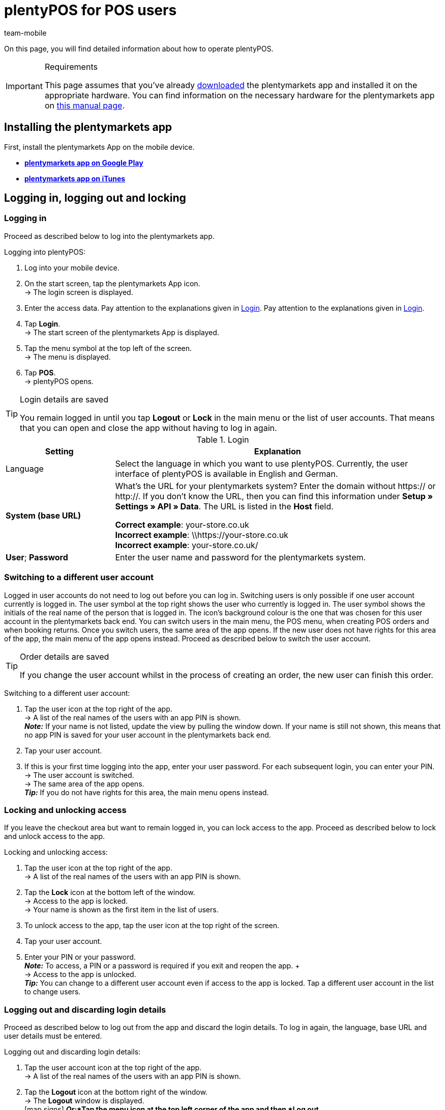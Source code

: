= plentyPOS for POS users
:author: team-mobile
:keywords: Cancel POS order, ring up, personalise plentyPOS, customise plentyPOS, POS return, cash deposit, cash withdrawal, x report, z report, end of day report, till count, POS card payment, down payment, POS invoice, POS cash payment, lock POS, POS favourites, change POS user, POS user switch, plenty POS
:id: VY49UZP

On this page, you will find detailed information about how to operate plentyPOS.

[IMPORTANT]
.Requirements
====
This page assumes that you've already xref:app:installation.adoc#[downloaded] the plentymarkets app and installed it on the appropriate hardware. You can find information on the necessary hardware for the plentymarkets app on xref:welcome:quick-start-system-requirements.adoc#200[this manual page].
====

[#5]
== Installing the plentymarkets app

First, install the plentymarkets App on the mobile device.

* **link:https://play.google.com/store/apps/details?id=eu.plentymarkets.mobile&hl=en[plentymarkets app on Google Play^]**

* **link:https://apps.apple.com/gb/app/plentymarkets/id957702618[plentymarkets app on iTunes^]**

[#410]
== Logging in, logging out and locking

[#10]
=== Logging in

Proceed as described below to log into the plentymarkets app.

[.instruction]
Logging into plentyPOS:

. Log into your mobile device.
. On the start screen, tap the plentymarkets App icon. +
→ The login screen is displayed.
. Enter the access data. Pay attention to the explanations given in <<table-POS-users-login>>. Pay attention to the explanations given in <<table-POS-users-login>>.
. Tap **Login**. +
→ The start screen of the plentymarkets App is displayed.
. Tap the menu symbol at the top left of the screen. +
→ The menu is displayed.
. Tap **POS**. +
→ plentyPOS opens.

[TIP]
.Login details are saved
====
You remain logged in until you tap *Logout* or *Lock* in the main menu or the list of user accounts. That means that you can open and close the app without having to log in again.
====

[[table-POS-users-login]]
.Login
[cols="1,3"]
|====
|Setting |Explanation

|Language
|Select the language in which you want to use plentyPOS. Currently, the user interface of plentyPOS is available in English and German.

| **System (base URL)**
|What’s the URL for your plentymarkets system?
Enter the domain without https:// or http://. If you don’t know the URL, then you can find this information under *Setup » Settings » API » Data*. The URL is listed in the *Host* field. +

*Correct example*: your-store.co.uk +
*Incorrect example*: \\https://your-store.co.uk +
*Incorrect example*: your-store.co.uk/ +

| **User**; **Password**
|Enter the user name and password for the plentymarkets system.
|====

[#310]
=== Switching to a different user account

Logged in user accounts do not need to log out before you can log in. Switching users is only possible if one user account currently is logged in. The user symbol at the top right shows the user who currently is logged in. The user symbol shows the initials of the real name of the person that is logged in. The icon’s background colour is the one that was chosen for this user account in the plentymarkets back end. You can switch users in the main menu, the POS menu, when creating POS orders and when booking returns. Once you switch users, the same area of the app opens. If the new user does not have rights for this area of the app, the main menu of the app opens instead. Proceed as described below to switch the user account.

[TIP]
.Order details are saved
====
If you change the user account whilst in the process of creating an order, the new user can finish this order.
====

[.instruction]
Switching to a different user account:

. Tap the user icon at the top right of the app. +
→ A list of the real names of the users with an app PIN is shown. +
*_Note:_* If your name is not listed, update the view by pulling the window down. If your name is still not shown, this means that no app PIN is saved for your user account in the plentymarkets back end.
. Tap your user account.
. If this is your first time logging into the app, enter your user password. For each subsequent login, you can enter your PIN. +
→ The user account is switched. +
→ The same area of the app opens. +
*_Tip:_* If you do not have rights for this area, the main menu opens instead.

[#400]
=== Locking and unlocking access

If you leave the checkout area but want to remain logged in, you can lock access to the app. Proceed as described below to lock and unlock access to the app.

[.instruction]
Locking and unlocking access:

. Tap the user icon at the top right of the app. +
→ A list of the real names of the users with an app PIN is shown.
. Tap the *Lock* icon at the bottom left of the window. +
→ Access to the app is locked. +
→ Your name is shown as the first item in the list of users.
. To unlock access to the app, tap the user icon at the top right of the screen.
. Tap your user account.
. Enter your PIN or your password. +
*_Note:_* To access, a PIN or a password is required if you exit and reopen the app. + +
→ Access to the app is unlocked. +
*_Tip:_* You can change to a different user account even if access to the app is locked. Tap a different user account in the list to change users.

[#390]
=== Logging out and discarding login details

Proceed as described below to log out from the app and discard the login details. To log in again, the language, base URL and user details must be entered.

[.instruction]
Logging out and discarding login details:

. Tap the user account icon at the top right of the app. +
→ A list of the real names of the users with an app PIN is shown.
. Tap the *Logout* icon at the bottom right of the window. +
→ The *Logout* window is displayed. +
icon:map-signs[] *_Or:_*Tap the menu icon at the top left corner of the app and then *Log out*. +
. Deactivate the option *Log current user back in automatically*. +
*_Note:_* This setting is saved and applies to all users of the app. +
. Tap *Logout*. +
→ The user account is logged out completely and the login details are discarded. +
→ The login view is shown. +
→ To log in again, the language, base URL and user details must be entered.

[#420]
=== Closing the app and remembering the login details:

Proceed as described below to close the plentymarkets app and remember the current login details of the last logged in person. Next time the app is opened, the user account is logged in automatically. No PIN or password is necessary.

[.instruction]
Closing the app and remembering the login details:

. Tap the user icon at the top right of the app. +
→ A list of the real names of the users with an app PIN is shown.
. Tap the *Logout* icon at the bottom right of the window. +
→ The *Logout* window is displayed. +
icon:map-signs[] *_Or:_*Tap the menu icon at the top left corner of the app and then *Log out*. +
. Activate the option *Log current user back in automatically*. +
*_Note:_* This setting is saved and applies to all users of the app. +
. Tap *Logout*. +
→ The app is closed.  +
→ The active user account is logged out from the server.  +
→ Next time the app is opened, the same user account is logged in automatically.  +
→ No PIN or password is necessary to log in next time the app is started.

[#290]
== Personalising plentyPOS

In the plentymarkets app settings, you can change the background image and activate the full screen mode for Android devices. To do so, proceed as described below.

[.instruction]
Customising the screen:

. Open the plentymarkets app.
. Tap the menu symbol at the top left of the screen. +
→ The menu opens.
. Tap on *Appearance*.
. Carry out the settings. Pay attention to the explanations given in <<table-POS-view>>.
. *Save* the settings.

[[table-POS-view]]
.Customising the screen
[cols="1,3"]
|====
|Setting |Explanation

2+^| *Select background*

| *Select background*
|Tap an image to use it as a POS background.

2+^| *Use full screen mode*

| *Full screen mode* +
(Android devices only)
|Activate to hide the operating system’s soft keys.
|====

[#30]
== Selling items

Once you open plentyPOS, the POS menu is displayed. Tap **POS** to open the POS shopping cart and add items.

[#40]
=== Adding items to the POS shopping cart

Add items to the current POS basket by searching the items, opening the list of favourites or by scanning the label of an item. 

Take note of the following information and limitations when adding items:

* Variations with <<#stock-management/managing-bbd-batch#, best before dates or batch numbers>> are not found via the item search.

* xref:item:properties.adoc#500[Variations with order properties] (available from app version 1.11.8) are subject to certain limitations in plentyPOS. Proceed as described below to make these variations visible in plentyPOS.

[discrete]
[#45]
==== Processing variations with order properties (version 1.11.8 and higher)

Order properties represent specific characteristics of a variation. Proceed as described below to be able to add variations with order properties to the plentyPOS shopping cart:

. Go to *Setup » Settings » Properties » Configuration » [Select order property]*. +
→ The order property opens.
. Go to the *Visibility* area.
. Deactivate the *Referrer* of every POS at which you want to process variations with order properties.
. *Save* (icon:save[role="darkGrey"]) the settings. +
→ The order property is not loaded into plentyPOS. This way, variations that are linked to order properties are visible in plentyPOS and can be selected. Howver, note that the order property itself is not processed in plentyPOS due to this setting. Order properties will be fully usable in a future version of the plentymarkets app. Keep an eye on our link:https://forum.plentymarkets.com/c/changelog[changelog^] to keep track of the latest updates.

[IMPORTANT]
.Special case: Click & Collect orders
====
Do customers buy variations with order properties in your online shop and pick them up in your store afterwards? For this use case, the setting described above is not relevant. Fort these so-called <<pos/pos-online-orders#, Click & Collect orders>>, order properties are already fully considered and displayed in plentyPOS. This also applies to returns that you create via plentyPOS when customers return variations from Click & Collect orders. +
*_Important:_* Order properties included in Click & Collect orders are removed if you remove the corresponding variation from the shopping cart when booking the return.
====

[#50]
==== Searching for items

Use the item search to access all items of this client. You can search for items using the following item data:

* Item ID
* Variation number
* Barcode
* Item name
* Variation ID
* Supplier item No.

Proceed as described below to add items to the POS shopping cart by using the item search.

[.instruction]
Adding items using the item search:

. In the POS shopping cart, tap *Search*. +
→ The item search opens.
. Enter a search criterion. +
*_Tip:_* In the *Item name* field, enter an asterisk (*) to display a list of all items available for the point of sale.
. Tap **Search**. +
→ A list of items matching the search criteria is displayed. +
*_Note:_* Items with best before dates, batches or both are not found.
. Tap the green check mark to add an item to the shopping cart. +
→ The **Enter quantity** window is displayed.
. Enter the quantity for the item that you want to add to the shopping cart. +
→ The item is added to the shopping cart and the current order sum is updated. +
**__Tip:__** Items with no net stock are shown in red but can be sold.

[#60]
==== Opening the list of favourites

Quickly add favourite items to the POS shopping basket by accessing them through the favourites list. plentymarkets administrators can create a list of favourite items for the POS. However, you can also mark frequently bought items as favourites yourself in order to speed up the checkout process. Proceed as described below to add items to the POS shopping cart by using the list of favourites.

[.instruction]
Adding items from the list of favourites:

. In the POS shopping cart, tap the star. +
→ The favourites list is displayed. +
*_Note:_* Items with best before dates, batches or both are not found. +
. Tap the green check mark to add an item to the shopping cart. +
→ The **Enter quantity** window is displayed. +
. Enter the quantity for the item that you want to add to the shopping cart. +
→ The item is added to the shopping cart and the current order sum is updated.
. Finish processing the POS order as usual.

[#70]
==== Scanning the item label

If you work with item labels, you can also scan an item’s label to add the item to the POS shopping cart. You can scan items using the camera of the mobile device or a connected Bluetooth scanner. To do so, proceed as described below.

[.instruction]
Scanning the item label with the camera of the device:

. In the POS shopping cart, tap the label symbol. +
→ The mobile device's camera is activated.
. Tap the camera icon to scan the label. +
*_Note:_* Items with best before dates, batches or both are not found. +
→ The item is added to the shopping cart with a quantity of 1. +
→ The total to be paid is updated. +
*_Tip:_*  If you can see the *X* button in the bottom row of the POS’s number pad, you can tap this button, enter the quantity and then scan the item or select a favourites item. The item is placed in the POS shopping cart with the quantity you entered. An admin user must activate this feature for the POS.

[.instruction]
Scanning an item label with an external Bluetooth scanner:

. Open the POS shopping cart. +
. Scan the item label.  +
*_Note:_* Items with best before dates, batches or both are not found. +
→ The item is added to the shopping cart with a quantity of 1. +
→ The total to be paid is updated. +
*_Tip:_*  If you can see the *X* button in the bottom row of the POS’s number pad, you can tap this button, enter the quantity and then scan the item or select a favourites item. The item is placed in the POS shopping cart with the quantity you entered. An admin user must activate this feature for the POS.

[#80]
=== Receiving a payment

After you have added all items to the POS shopping cart and applied any discounts or multipurpose coupons, you complete the order by booking the payment. Customers can pay cash. Depending on the setup in your store, they may also be able to pay by card using a POS terminal or a coupon.

[NOTE]
.Cancelling an order
====
You can cancel a POS order directly after you accepted and booked the payment. To do so, tap *Cancel order* in the *Order created* view. Go to xref:pos:plentymarkets-pos-for-pos-users.adoc#173[POS » Cancel order] to cancel any completed orders created for this POS since the last z report.
====

[#85]
==== Receiving a cash payment

Proceed as described below to receive cash payment.

[.instruction]
Receiving a cash payment:

. Tap in the amount you received from the customer. +
*_Tip:_* If a customer pays the exact amount in cash, you can tap the *Exact cash amount* button in the bottom row of the POS’s number pad instead of entering the amount. The exact amount is then automatically inserted in the *Received* field.
. Tap *Payment received*. +
→ The *Order created* view opens. +
→ The order is created. +
→ A receipt is printed. Otherwise, tap *Print receipt* to print the receipt. +
*_Tip:_* Tap *Show order* to view the order details.
. Tap *New order* to continue with ringing up the next customer at the POS.

[#90]
==== Receiving payment on payment terminal not connected to POS

Your payment terminal might not be connected to the POS. Because the payment terminal is not connected to plentyPOS, the order details are not sent to the payment terminal. Thus, you need to enter the amount into the payment terminal manually. After you cleared the payment at the payment terminal, you return to plentyPOS to manually confirm that the order has been paid. Proceed as described below to accept payment with a payment terminal that is not connected to the POS.

[.instruction]
Receiving payment on payment terminal not connected to POS:

. *_Optional:_* If the customer only wants to pay part of the total amount by card, enter this partial amount. +
*_Tip_* (version 1.8.5 and higher) If the customer wants to pay the whole amount with just one card payment, you do not enter the amount before you tap *Payment terminal*. The total amount is automatically inserted.
. Tap *POS terminal*. +
→ The order total to be paid is displayed.
. Book the payment using the POS terminal.
. Tap *Payment received/Complete payment* to complete the payment. +
→ When the order is paid in full, the *Order created* window is shown. +
→ The order is created. +
→ A receipt is printed. Otherwise, tap *Print receipt* to print the receipt. +
*_Tip:_* Tap *Show order* to view the order details.
. Tap *New order* to continue with ringing up the next customer at the POS.

==== Booking card payments with a connected payment terminal

The card terminal may be connected to plentyPOS. In that case, plentyPOS sends the amount due to the payment terminal and starts the payment process automatically. The order is created in plentymarkets after the payment is booked. Proceed as described below to accept payment with a connected payment terminal.

[.instruction]
Booking card payments with a connected payment terminal:

. *_Optional:_* If the customer only wants to pay part of the total amount by card, enter the partial amount. +
*_Tip_* (version 1.8.5 and higher) If the customer wants to pay the whole amount with just one card payment, you do not enter the amount before you tap *Payment terminal*. The total amount is automatically inserted.
. Tap *POS terminal*. +
. Follow the instructions to complete payment on the terminal. +
→ When the complete amount is paid, the *Order created* window is shown. Otherwise, book additional payments. +
→ The order is created. +
→ The receipts are printed. Otherwise, tap *Print merchant receipt* and/or *Print customer receipt* to start printing manually. +
*_Tip:_* Tap *Show order* to view the order details.
. Tap *New order* to create a new POS order.

[#160]
==== Accepting multipurpose coupons

Each multipurpose coupon has a unique coupon code. You enter this coupon code during the checkout process to apply the coupon to the items the customer wants to buy. A coupon code can only be redeemed if the code already exists in the plentymarkets system when the customer tries to redeem the coupon. From app version 1.8.1 and higher, you can redeem more than one coupon per order. When the order is created, the coupons are redeemed in the order in which you enter the coupon codes. If you remove a coupon code before you create the order, the balance the customer needs to pay is recalculated.

[.instruction]
Redeeming multipurpose coupons:

. Place all the items in the POS shopping cart.
. Tap the green arrow at the bottom of the POS shopping cart. +
→ A summary of the order and the available payment methods are displayed.
. Tap *Gift card / discount*.
. Enter the coupon code in the *Gift card code/discount* field.
. Tap *Coupon*. +
→ The coupon amount is deducted from the order total. +
→ The amount the customer still has to pay is displayed.
. *_Optional:_* Redeem additional multipurpose coupons by entering their codes the same way. +
*_Note:_* The coupons are redeemed in the order in which you enter the coupon codes. If you remove a coupon code, the order total is recalculated.
. Tap *Back*.
. Finish processing the POS order as usual. +
→ If you apply a discount to the complete order or individual order items after you have entered coupon codes, the order total is recalculated.
. Finish processing the POS order as usual. +
→ If you work with coupon receipts, a coupon receipt is created if the value of the coupon is not redeemed in full. Hand out the coupon receipt together with the sales receipt. +
*_Tip:_* Whether or not a coupon receipt is printed automatically depends on the POS settings.

[#150]
==== Selling items on account

If the plugin link:https://marketplace.plentymarkets.com/en/plugins/payment/PosInvoice_5590[plentyPOS Invoice^] is provisioned in the plentymarkets back end, you can also sell items on account to existing customers. However, you cannot save new customer details using plentyPOS. Customers can only pay for items on account if they are existing customers and a corresponding contact data record exists in your system. 

[TIP]
.Returning items purchased on account
====
Orders with the payment method POS invoice can be cancelled until the next z report is generated. You can also accept returns of items purchased on account. If customers have partially paid their invoice at the time of the return, plentyPOS automatically calculates the amount the customer is to be refunded.
====

[.instruction]
Buying items on account:

. Add the items <<40, to the POS basket>>.
. Open the <<135, customer data record>>. +
*_Important:_* Ensure that the customer really is the person saved in the customer data. +
→ After a customer is selected, the *Invoice* icon can be selected.
. Tap the *Invoice* icon. +
→ A window with the order details and customers details opens.
. Check the order details.
. Tap *Invoice*. +
→ The *Order created* view opens. +
→ The order is created. +
→ The invoice is printed. Otherwise, tap *Print invoice* to print the invoice.
. Tap *New order* to continue with ringing up the next customer at the POS.

[#430]
==== Receiving more than one payment method (version 1.8.5 and higher)

From version 1.8.5 of the plentymarkets app, customers can pay for the same order using more than one payment method. This allows customers who do not have enough cash on them to pay part of the order amount in cash and the rest by card.

[IMPORTANT]
.Always book payments on account last
====
Tap the *Invoice* icon to complete the order and create an invoice. The invoice shows the amount the customer still has to pay. As such, if the customer wants to pay part of the order amount later by invoice, you need to book all other payment methods before you select the *Invoice* option to complete the order.
====

After you have booked the first payment for an order, you can no longer make the following changes to the shopping cart:

* Prices, discounts and order items cannot be changed.
* The customer that you selected for the order cannot be changed.
* Multipurpose coupons cannot be redeemed.

If necessary, cancel the payments to make such changes.

[NOTE]
.Exiting the POS view
====
After you booked any payments for the order, you need to either complete the order or cancel these payments before you can exit the shopping cart view.
====

[.instruction]
Receiving more than one payment method:

. Tap in the amount that the customer wants to pay with the first payment method.
. Tap the button for the payment method you received. +
*_Note:_* If the customer wants to be issued with an invoice in order to pay part of the order amount later, you need to book all other payment methods before you select the *Invoice* option to charge the remaining balance on account.
→ The first payment is booked.
. Tap in the amount that the customer wants to pay with the next payment method.
. Tap the button for the payment method you received. +
*_Tip:_* If you book more than one cash payment, these individual cash amounts are totalled. +
→ The next payment is booked. +
. If necessary, accept additional payments until the order is paid in full. +
*_Tip:_* Tap the *Payment* bar to view details of the payments you already booked. +
→ When the complete amount is paid, the order is created. +
→ The *Order created* view opens. +
→ The order is created. +
→ The receipts are printed. Otherwise, tap *Print receipts* to print the receipts. +
. Hand over the receipt.
*_Purchase on account:_* A merchant receipt, a payment receipt and an invoice are created. In this case, hand over the invoice and the payment receipt.
*_Tip:_* Tap *Show order* to view the order details.
. Tap *New order* to continue with ringing up the next customer at the POS.

[#440]
==== Accepting down payments

With plentyPOS, you can easily accept down payments for orders. Down payments make sense with items that have high sales prices or that are made specifically according to customer wishes. To accept down payments, the plugin link:https://marketplace.plentymarkets.com/en/plugins/payment/PosInvoice_5590[plentyPOS Invoice^] has to be activated in the plentymarkets back end. Also, a contact data record must exist for the customer wishing to make a down payment.
Accepting down payments is similar to <<#430, combining several payment methods>>. +
This chapter describes how to accept a partial amount as a down payment in cash or via card, and how to create an invoice for the remaining amount.

[IMPORTANT]
.Workflow only applicable to POS orders
====
The following instruction describes how to handle down payments for orders that have been created directly at the POS. Handling down payments for other order referrers, such as <<pos/plentymarkets-pos-for-pos-users#450, Click & Collect>> is not possible.
====

Proceed as described below to receive a down payment and create an invoice for the remaining balance.

[.instruction]
.Receiving a down payment:

. Open the <<135, customer data record>>. +
→ A window with the order details and customers details opens.
*_Important:_* Ensure that the customer really is the person saved in the customer data. +
. Add the items <<40, to the POS basket>>.
. Tap in the amount of the down payment you received from the customer.
. Tap the button for the payment method you received for the down payment. 
. Accept the down payment in <<#85, cash>> or by <<#90, card payment>>.
. Tap the *Invoice* icon.
. Check the order details.
. Tap *Invoice*. +
→ The *Order created* view opens. +
→ The order is created. +
→ The invoice is printed. Otherwise, tap *Print invoice* to print the invoice.
. Tap *New order* to continue with ringing up the next customer at the POS.

[#500]
=== Finding orders

Sometimes it’s necessary to find previous transactions and continue working with them. For example, it makes sense to find the original transaction when customers xref:pos:plentymarkets-pos-for-pos-users.adoc#175[return] items or when they xref:pos:pos-online-orders.adoc#[buy items online and pick them up in the store].

There are two different ways to find orders:

* manually search for orders by entering the order ID or receipt number
* automatically retrieve orders by scanning a barcode

[#510]
==== Finding an order manually

Open the order search and enter the order ID or the receipt number into the search field.

[.instruction]
Opening the order search:

. Open the *POS* menu and tap on *Return*. +
→ The return menu is displayed.
. Tap *Search order*. +
→ The order search opens.

*_Alternative:_*

. Open the *POS* menu and tap on *POS*. +
→ The POS shopping cart opens.
. Tap the three dots in the top right corner of the screen. +
→ Additional options are displayed.
. Tap *Load order*. +
→ The order search opens.

Enter the order ID or the receipt number into the search field. Tap *Search* to access the order data. Now you can xref:pos:plentymarkets-pos-for-pos-users.adoc#370[finalise the return] or hand over the xref:pos:pos-online-orders.adoc#[items that were purchased online].

[#520]
==== Retrieving an order automatically

If you want to retrieve orders automatically, you need to print xref:pos:integrating-plentymarkets-pos.adoc#120[barcodes on your customer receipts]. Open the POS shopping cart or the order search.

[.instruction]
Opening the POS shopping cart or the order search:

. Open the *POS* menu and tap on *POS*. +
→ The POS shopping cart opens.
. Tap the three dots in the top right corner of the screen. +
→ Additional options are shown.
. Tap *Load order*. +
→ The order search opens.

Scan the barcode on the receipt. Now you can xref:pos:plentymarkets-pos-for-pos-users.adoc#370[finalise the return] or hand over the xref:pos:pos-online-orders.adoc#[items that were purchased online].


[#90]
=== Additional POS operations

[#250]
==== Selling a multipurpose coupon

Each multipurpose coupon has a unique coupon code. This coupon code is shown on the receipt when you sell a coupon. A coupon code can only be redeemed if the code already exists in the plentymarkets system when the customer tries to redeem the coupon. Depending on the workflow in your store, you either generate an automatic code when you sell a coupon or you receive a list of coupon codes from your employer. The codes of this list are either already saved in the system or you need to save them when you sell the coupon. Your employer will advise you on your store's workflow for selling coupons.

[.instruction]
Selling a multipurpose coupon and generating a coupon code automatically:

. Add the coupon to the POS shopping cart.
. Select the quantity. +
→ The **Select gift card** window is displayed.
. Tap **Generate**. +
**__Tip:__** You are not prompted to enter a coupon code if you enter a quantity of more than one coupon.
. *_Optional:_* Enter the coupon value. +
→ The coupon value is inserted automatically if the coupon item has a fixed price.
. Finish processing the order as usual. +
→ The coupon code is printed on the POS receipt.
. Hand over the receipt.
. If you also print coupon receipts, hand over the coupon receipt as well. +
*_Note:_* The coupon code is printed both on the coupon receipt and the POS order receipt. Thus, customers should keep both receipts to prevent other persons from redeeming the coupon.

[.instruction]
Selling a multipurpose coupon and entering an existing coupon code:

. Add the coupon to the POS shopping cart.
. Select the quantity 1. +
*_Tip:_* If you select a quantity of more than one coupon, the coupon codes are generated automatically. +
→ The **Select gift card** window is displayed.
. Tap on the **Gift card code** field and enter the code.
. Tap **Existing**. +
→ The coupon value is retrieved and inserted.
. Finish processing the order as usual. +
→ The coupon code is printed on the POS receipt.
. Hand over the receipt.
. If you also print coupon receipts, hand over the coupon receipt as well. +
*_Note:_* The coupon code is printed both on the coupon receipt and the POS order receipt. Thus, customers should keep both receipts to prevent other persons from redeeming the coupon.
. Document the coupon code you sold. +
*_Note:_* Since the value of a coupon can only be redeemed once, make sure that each coupon is only sold once.

[.instruction]
Selling a multipurpose coupon and saving a coupon code in the system:

. Add the coupon to the POS shopping cart.
. Select the quantity 1. +
*_Tip:_* Coupon codes are generated automatically if you select a quantity of more than one coupon. +
→ The **Select gift card** window is displayed.
. Tap on the **Gift card code** field and enter the code.
. Tap **Generate**. +
→ The **Enter gift card value** window opens.
. Enter the coupon value.
. Finish processing the order as usual. +
→ The coupon code is printed on the POS receipt.
. Hand over the receipt.
. If you also print coupon receipts, hand over the coupon receipt as well. +
*_Note:_* The coupon code is printed both on the coupon receipt and the POS order receipt. Thus, customers should keep both receipts to prevent other persons from redeeming the coupon.
. Document the coupon code you sold. +
*_Note:_* Since the value of a coupon can only be redeemed once, make sure that each coupon is only sold once.

[#135]
==== Selecting an existing customer

By default, the default customer saved for the POS is used for POS orders. However, you can select a different customer record saved in plentymarkets to save with individual POS orders. Once a POS order is completed, the POS defaults back to the default customer for the next POS order.

Proceed as described below to select an existing customer. You can search for customers using the following customer details:

* **Contact ID** = Contact ID
* **Customer data** = First name, Last name, Company, Contact person, eBay name, Additional name, Street, Postcode, Town, Email address, Customer number, External customer ID, Search tags, PostIdent
* **Postcode** = Postcode

[.instruction]
Selecting an existing customer:

. In the POS shopping cart, tap on the customer symbol at the bottom right. +
→ The customer record of the default customer is displayed.
. Tap **Search**. +
→ The **Customer search** view is displayed.
. Enter the customer data you know to search the customer record.
. Tap **Search**. +
→ The results will be listed.
. Tap on a customer data record. +
→ A list of the addresses saved for the customer is displayed.
. Tap an address. +
→ If only one address exists for the customer record, this address is selected by default. Alternatively, tap on **Use invoice address**. +
→ The customer record is selected.
. If you have already placed items in the POS shopping cart, you are asked if you want to **Update prices?**. If you select **Yes**, any discounts saved for the customer class of the selected customer are applied to all items of the order. +
→ The customer details are applied to the order. +
*_Tip:_* You can revert to the default customer by tapping the **Reset** icon.
. Tap the **X** in the top right corner or tap the screen outside the window to return to the POS shopping cart. +
→ The selected customer data record is shown in the POS shopping cart.
. Finish processing the order as usual. +
→ Once you have completed this POS order, the system defaults back to the default customer.

[TIP]
.Email receipts to customers
====
You can email receipts to customers automatically when a receipt is generated. To do so, you need to xref:pos:integrating-plentymarkets-pos.adoc#70[create an event procedure] in the plentymarkets back end. Note that for POS orders completed in the xref:pos:integrating-plentymarkets-pos.adoc#1100[offline mode], the receipt will only be sent after the POS orders have been uploaded.
====

[#137]
==== Selecting customers via loyalty card

When ringing up customers, you can select the contact data record for the customer by scanning loyalty cards with barcodes printed on them. For more information on ordering loyalty cards, refer to the xref:pos:integrating-plentymarkets-pos.adoc#990[Integrating plentyPOS] manual page.

As soon as you have ordered loyalty cards with barcodes, you do not longer need to select existing customers via the <<#135, customer search>>. Instead, you scan the barcode on the customers when opening the POS shopping cart. The contact saved in the barcode is selected automatically and assigned to the order. Then, proceed with <<#400, adding items to the POS shopping cart>> and finish the order as usual.

[#100]
==== Adding a note to the order

To save additional information on the order, save a note before completing the order. Notes are imported to the plentymarkets back end and saved with the order.

[.instruction]
Adding a note to the order:

. In the POS shopping cart, tap **Note**. +
→ A list of the notes saved with the orders is displayed.
. Click on **Add**. +
→ The **Add note** window is displayed.
. Enter the note text.
. Tap the check mark to save the note to the order. +
→ The note is displayed in the list of notes and is imported to plentymarkets.
. Tap **X** to close the window and return to the shopping cart view.

[#110]
==== Pausing a checkout process/parking a receipt

If you need to interrupt a checkout process but have already added items to the POS shopping cart, you can save the current state of the shopping cart by parking the receipt. You can save several receipts at a time.

[#120]
===== Parking a receipt

Proceed as described below to park a receipt.

[.instruction]
Parking a receipt:

. In the POS shopping cart, tap the vertical ellipse at the top right of the screen. +
→ Additional options are displayed.
. Tap **Park receipt**. +
→ The **Park receipt** window is displayed.
. Tap **Yes**. +
→ The receipt is saved and a new POS shopping cart is displayed.

[#130]
===== Loading a parked receipt

Proceed as described below to load a parked receipt and complete the order.

[.instruction]
Loading a parked receipt:

. In the POS shopping cart, tap the vertical ellipse at the top right of the screen. +
→ Additional options are displayed.
. Tap **Load receipt**. +
→ A list of all parked receipts is displayed.
. Tap whichever receipt you want to load. +
→ The parked items of this receipt are displayed in the POS shopping cart.
. Finish processing the POS order as usual.

[#140]
==== Editing an order item

You can edit items placed in the POS shopping cart. Any changes you make are applied only to this order. The item is not changed in the system.

[.instruction]
Editing order items:

. In the POS shopping cart, tap the order item. +
→ Additional options are displayed.
. Tap the preferred setting. Pay attention to the explanations given in <<table-POS-user-edit-order-items>>.

[[table-POS-user-edit-order-items]]
.Editing order items
[cols="1,3"]
|====
|Setting |Explanation

| **Change quantity**
|Open the **Change quantity** window. Enter the new quantity and tap **OK** to edit the item quantity in the shopping cart.

| **Rename order item**
|Enter the new name and tap **OK** to change the name of the order item. The name is changed only in this order. The item's name in the system remains unchanged.

| **Change single price**
|Enter the new price and tap **OK** to change the single price of all items of an order item. The price is changed only in this order. The item's price in the system remains unchanged.

| **Change total price**
|Enter the new price and tap **OK** to change the total price of all items of an order item. The price is changed only in this order. The item's price in the system remains unchanged.

| **Reset item price**
|Resets prices changed using the **Change single price** or the **Change total price** option to the original price.

| **Add percentage discount**
|Enter the discount in percent and tap **OK** to offer a discount on the order item. The price is changed only in this order. The item's price in the system remains unchanged. +
*_Note:_* You cannot combine discounting individual order items with a discount on the complete POS shopping card.

| **Add fixed discount**
|Enter the fixed amount and tap **OK** to offer a discount of a fixed amount on the order item. The price is changed only in this order. The item's price in the system remains unchanged. +
*_Note:_* You cannot combine discounting individual order items with a discount on the complete POS shopping card.

| **Remove discount**
|Resets prices discounted using the **Add percentage discount** or **Add fixed discount** option to the original price.

| **Delete**
|Deletes the item from the POS shopping cart.
|====


[#170]
==== Applying discounts to the complete POS order

Instead of xref:pos:plentymarkets-pos-for-pos-users.adoc#140[discounting individual order items], you can also apply a discount to all items in the POS shopping cart. Proceed as described below to apply a discount to all items in the POS shopping cart.

[.instruction]
Applying discounts to the complete shopping cart:

. Tap the green arrow at the bottom of the POS shopping cart. +
→ A summary of the order and the available payment methods are displayed.
. Tap **Gift card / discount**.
. Enter the discount percentage in the **Gift card code/discount** field.
. Tap **Discount**. +
→ The discount total is deducted from the order total and the new order total is displayed.
. Tap **Back**.
. Finish processing the POS order as usual.

[TIP]
.How are discounts calculated?
====
If the discount is applied to multiple items, the total discount will be split up among all xref:item:managing-items.adoc#40[discountable items]. An item can _not be discounted_ if the option *Promotional coupons/POS discount* was set to *Not permitted* in the item’s *Global*tab.

In the POS shopping cart, the original item prices will be displayed in strikethrough text and replaced by the discounted prices.
====

[TIP]
.Why can’t I grant a discount?
====
You cannot apply a discount to the complete POS shopping card if a discount was applied to one or more items that are already in the POS shopping cart.
====

[#173]
== Cancelling an order

Go to *POS » Cancel order* to cancel orders created for this POS since the last Z report. Since the data is saved in a cache, the cancellation is also possible if POS has been operated in the xref:pos:integrating-plentymarkets-pos.adoc#100[offline mode] in the meantime. Proceed as described below to cancel a POS order.

[WARNING]
.Only cancel POS orders in the plentymarkets app
====
Only cancel POS orders in the plentymarkets app and not in the plentymarkets back end. Orders cancelled in the plentymarkets back end are not synchronised with the app. This means that the POS data used for reporting (z reports, cash on hand, etc.) are no longer correct when you cancel POS orders in the plentymarkets back end.
====

[IMPORTANT]
.Cancelling Click & Collect orders
====
<<pos/pos-online-orders#, Click & Collect orders>> are not created in plentyPOS but are loaded into plentyPOS from other referrers, such as your online shop. Thus, you can only cancel those orders in the back end of your plentymarkets system.
====

[.instruction]
Cancelling an order:

. In the menu bar, tap the *menu symbol*.
. Tap *POS*.
. Tap *Cancel order*. +
*_Tip:_* You can only select this option if you have the right to cancel orders. +
→ A list of all orders created for this POS since the last z report is displayed.
. In the row for the order, tap the *Cancellation* icon. +
icon:map-signs[] *_Or:_* Tap the order to open the order details. Tap the *Cancellation* icon in the detailed view.
. Confirm the cancellation. +
. *_On some card terminals:_* Select if the cancelled amount is to be returned in ncas or booked back to the card account via the terminal.
. Pay out the cancelled amount in cash or process the refund via the POS terminal/payment provider. +
*_Note:_* If the order was paid for with more than one payment method, cancel each payment individually. +
→ The order is cancelled. +
*_Note:_* If you carried out the cancellation while plentyPOS was in the xref:pos:integrating-plentymarkets-pos.adoc#1100[offline mode], the cancellation is only visible in the plentymarkets back end after the data has been synchronised. This process is carried out automatically in the background as soon as the internet connection is re-established.

[#175]
== Booking a return

If customers want to return items, you have two options for booking a return:

* <<#370, Open the main order and book the return to this original order>>.
* <<#380, If the main order is unknown or cannot be opened, create a return without a main order>>.

[IMPORTANT]
.Refunding returns via card terminal only available from app version 1.11.7 or higher
====
When working with the following instructions, note that<<#385, refunding returns via card terminal>> is only possible in app version 1.11.7 and higher.
====

[#370]
=== Booking a return by linking it to the main order

If you know the order ID or the receipt number (external order number) of the original main order, you can open this main order and book the return directly to this order. Proceed as described below to open the main order and to either <<#330, scan>> or <<#340, manually select the return items>>.

[NOTE]
.Multipurpose coupons cannot be returned
====
Customers cannot return multipurpose coupons. Thus, multipurpose coupons are displayed in grey in the return view.
====

[#330]
==== Scanning items for a return

If you work with scanners, proceed as described below to scan return items.

[.instruction]
Scanning items for a return:

. xref:pos:plentymarkets-pos-for-pos-users.adoc#500[Find the order]. +
→ The order data is displayed. +
. Scan the barcode of the items that the customer wants to return. +
*_Note:_* The scanned item is added to the return with a quantity of *1*. As such, every item to be returned must be scanned individually. +
→ By default, the *Default repair storage location* of the POS is selected.
. *_Optional:_* Select a different target storage location: +
  .. Tap the item.
  .. Select the option *Change target storage location* from the drop-down list. +
  → The available storage location are shown.
  .. Scan the barcode of the target storage location.
. *_Optional:_* Add a xref:pos:plentymarkets-pos-for-pos-users.adoc#100[note to the return].
. On the original receipt, cross out the items the customer is returning.
. Tap *Complete and pay out cash* or *Complete and create coupon*. +
. If the main order contains shipping costs, select if these shipping costs are to be refunded. +
→ A return in created in the plentymarkets back end and linked to the main order. +
→ A credit note is created in the plentymarkets back end and linked to the return. +
→ If you opted for a coupon, a new order for the amount of the coupon is created.
. Pay out the refund amount in cash or hand out the coupon.

[#340]
==== Manually selecting items for return

If you do not work with a scanner you can select return items manually.

* All order items are selected when you open the order. +
→ <<#350, Remove those items from the return that the customer does not want to return.>> +
*_Tip:_* When you open the order, a recycling bin is shown on the right of the order item. Tap this recycling bin to remove those order items that the customer does not want to return.

[#350]
[.subhead]
Booking return items if order items are preselected

When you open an order in the *Return* menu, all order items of the order are selected for return. Proceed as described below to remove those order items from the return that the customer does not want to return.

[.instruction]
Book return items if all order items are preselected:

. xref:pos:plentymarkets-pos-for-pos-users.adoc#500[Find the order]. +
→ The order data is displayed. +
→ All order items are selected for return. +
*_Tip:_* If the customer wants to rerturnn all items of the order, just tap *Create return* straight away.
. Remove those items from the return that the customer does not want to return. +
  .. To remove the complete quantity of an order item from the return: +
    1\. Tap the recycle bin next to the order item. +
  .. To remove a subset of an order item from the return:
    1\. Tap the order item. +
    → Additional options are displayed.
    2\. Tap *Change quantity*. +
    → The *Change quantity* window opens.
    3\. Enter the quantity for the item that is being returned. +
→ The quantity of the order item is updated. +
→ By default, the *Default repair storage location* of the POS is selected.
. *_Optional:_* Select a different target storage location for the item: +
  .. Tap the item.
  .. Select the option *Change target storage location* from the drop-down list. +
  → The available storage locations are shown in the following order:
    1\. Storage location from order = The storage location of the item at the time it was sold.
    2\. Default repair storage location = The *Default repair storage location* selected in the *Basic settings* tab of the POS.
    3\. Suggested storage locations = The storage location suggestions of the warehouses linked to the variation.
    4\. Used storage locations = The storage locations in which the variation is stored already.
  .. Tap a target storage location. +
  → The storage location is changed. +
  *_Tip:_* Tap on the menu to the top right and then on the *Change target storage locations* option to change the target storage locations of all returned items at once.
. *_Optional:_* Change the quantity and the storage locations of additional order items.
. *_Optional:_* Add a xref:pos:plentymarkets-pos-for-pos-users.adoc#100[note to the return].
. On the original receipt, cross out the items the customer is returning.
. Tap *Complete and pay out cash* or *Complete and create coupon*. +
. If the main order contains shipping costs, select if these shipping costs are to be refunded. +
→ A return in created in the plentymarkets back end and linked to the main order. +
→ A credit note is created in the plentymarkets back end and linked to the return. +
→ If you opted for a coupon, a new order for the amount of the coupon is created.
. Pay out the refund amount in cash or hand out the coupon.

[#450]
==== Changing the price of return items

If you do not want to pay out the full amount that the customer paid, e.g. because an item is damaged, you can change the price of an order item.

. In the return, tap the order item. +
→ Additional options are displayed.
. Tap *Change single price* to change the single price of the order item or *Change total price* to change the total price of the order item. +
→ The price of the order item is updated.
. Finish processing the return as usual.

[#320]
==== Return information for POS invoice orders

If you allow customers to buy items on account or make down payments, customers may want to return items that are part of a partially paid or unpaid order. In such cases, plentyPOS automatically calculates if and which amount you have to pay out to customers. <<table-POS-return-invoice>> shows the calculations that plentyPOS performs in the background so that you can explain it to customers if necessary.

[[table-POS-return-invoice]]
.POS invoice returns
[cols="1,3,3"]
|====
|Invoice status |Partial return |Full return

| *Not paid*
|The customer does not receive any money. +
A credit note for the returned items is created in the background. +
*_Tip:_* The invoice amount the customer still needs to pay is displayed on the credit note receipt.
|The customer does not receive any money. +
A credit note for the full invoice amount is created in the background.

| *Partially paid*
a|The POS calculates any refund to the customer automatically. The formula is: Unpaid invoice amount minus the price of the returned items.

If the invoice only has been partially paid, the following cases can occur: +

* Returned items cost less than the unpaid invoice amount = The customer does not receive any money. +
The unpaid invoice amount is adjusted (Unpaid invoice amount minus price of the returned items). +
A credit note is created for the price of the returned items. +

* Returned items cost the same as the unpaid invoice amount = The customer does not receive any money. +
A credit note is created for the price of the returned items. +

* Returned items cost more than the unpaid invoice amount = The customer receives the balance of the unpaid invoice amount minus the price of the returned items.  +

A credit note for the returned items is created in the background. Note that the credit note amount and the refunded amount are not always the same. If the refunded amount does not match the credit note amount, the refunded amount is shown on the credit note receipt.

|The customers receives the amount they have already paid. +
The credit note amount is equal to the full invoice amount.
|====

[#380]
=== Booking a return without linking it to the main order

If you do not know the original main order for which the customer wants to return items or cannot open the order, plentyPOS also allows you to create a return without linking it to a main order. This means that there is no connection between the original order and the return. Proceed as described below to book a return without linking it to the main order.

[.instruction]
Booking a return without linking it to the main order:

. Open the *POS* menu and tap on *Return*. +
→ The return menu is displayed.
. Add the items to be returned by scanning them or using the item search. +
*_Note:_* Items with best before dates, batches or both are not found. +
→ By default, the *Default repair storage location* of the POS is selected.
. *_Optional:_* Select a different target storage location for the item: +
 .. Tap the item.
 .. Select the option *Change target storage location* from the drop-down list. +
 → The available storage locations are shown in the following order:
   1\. Storage location from order = The storage location of the item at the time it was sold.
   2\. Default repair storage location = The *Default repair storage location* selected in the *Basic settings* tab of the POS.
   3\. Suggested storage locations = The storage location suggestions of the warehouses linked to the variation.
   4\. Used storage locations = The storage locations in which the variation is stored already.
 .. Tap a target storage location. +
 → The storage location is changed. +
 *_Tip:_* Tap on the menu to the top right and then on the *Change target storage locations* option to change the target storage locations of all returned items at once.
 . *_Optional:_* Change xref:pos:plentymarkets-pos-for-pos-users.adoc#140[the price of the item].
 . *_Optional:_* Add a xref:pos:plentymarkets-pos-for-pos-users.adoc#100[note to the return].
. After you have added all returned items, tap the green arrow at the bottom of the POS shopping cart. +
→ The total amount of the return is displayed.
. Tap *Complete and pay out cash* or *Complete and create coupon*. +
→ A return without main order is created in the plentymarkets back end. +
→ A credit note without a main order is created in the plentymarkets back end. +
→ If you opted for a coupon, a new order for the amount of the coupon is created.
. Pay out the refund amount in cash or hand out the coupon.

[#385]
=== Paying out refunds via card terminal (version 1.11.7 and higher)

From version 1.11.7 of the plentymarkets app, you can not only pay out refunds for returns as coupons or cash, but also use a card terminal integrated at your plentyPOS to transfer the amount to the customer’s debit card. This method for refunding returns is possible for returns <<#370, with>> or <<#380, without>> a link to an original order.

[.instruction]
Paying out refunds via card terminal:

. Open the *POS* menu and tap on *Return*. +
→ The return menu is displayed.
. *_Optional:_* xref:pos:plentymarkets-pos-for-pos-users.adoc#500[Find the order]. +
→ The order data is displayed. +
. Add the items to be returned by scanning them or using the item search. +
. *_Optional:_* Change xref:pos:plentymarkets-pos-for-pos-users.adoc#140[the price of the item].
. *_Optional:_* Add a xref:pos:plentymarkets-pos-for-pos-users.adoc#100[note to the return].
. After you have added all returned items, tap the green arrow at the bottom of the POS shopping cart. +
→ The total amount of the return is displayed.
. Tap *Select refund method*.
. Tap *Refund via card terminal*.
. Follow the instructions on the card terminal and complete the refund process with the customer’s debit card.

[#180]
== Booking a cash withdrawal or cash deposit

Any transfer of cash into or out of the POS that are not the result of orders also need to be booked and documented. Putting cash into the POS, e.g. to make sure you have sufficient change on hand, is called a deposit. If you take cash out of the POS, this is called a withdrawal. For example, you might take cash from the POS to pay the cash into a bank account. Proceed as described below to book deposits or withdrawals.

[#190]
=== Booking a cash deposit

Proceed as described below to book a deposit.

[.instruction]
Booking a cash deposit:

. In the menu bar, tap the *menu symbol*.
. Tap *POS*. +
→ The *POS menu* is displayed.
. Tap *Deposits and withdrawals*. +
→ The *Deposit/withdrawal* menu is displayed.
. Select a *Reason* for the deposit event from the drop-down list.
. *_Optional:_* Enter additional information on the deposit in the *Details* field.
. Enter the amount that is deposited in the POS.
. Tap *Deposit* to save the deposit. +
→ The current cash on hand is updated. +
→ A receipt for the deposit is printed. +
→ The receipt is imported to plentymarkets and saved in the *Orders » Document archive* menu.

[#200]
=== Booking a cash withdrawal

Proceed as described below to book a withdrawal.

[.instruction]
Booking a cash withdrawal:

. In the menu bar, tap the *menu symbol*.
. Tap *POS*. +
→ The *POS menu* is displayed.
. Tap *Deposits and withdrawals*. +
→ The *Deposit/withdrawal* menu is displayed.
. Select a *Reason* for the withdrawal event from the drop-down list.
. *_Optional:_* Enter additional information on the withdrawal in the *Details* field.
. Enter the amount that is withdrawn from the POS.
. Tap *Withdrawal* to save the withdrawal. +
→ The current cash on hand is updated. +
→ A receipt for the withdrawal is printed. +
→ The receipt is imported to plentymarkets and saved in the *Orders » Document archive* menu.

[#300]
== Printing an item label

If you work with plentyBase and label printers, you can also print item labels in the item search of the plentymarkets app. Find out how to print labels in the xref:app:item-search.adoc#400[Printing labels with the plentymarkets app] chapter.

[#205]
== Reprinting a receipt

During your daily business, certain situations might require that you need to print an additional copy of a receipt. plentyPOS does not offer an option to reprint a receipt via the regular receipt printer. However, you can search for the receipt in the xref:orders:document-archive.adoc#[Document archive] in the plentymarkets back end to print it from there.

[IMPORTANT]
.Information on the printing process
====
If you print a receipt from the document archive, the receipt will be downloaded to your computer as a PDF file. After downloading it, you can print the receipt using a regular printer, but *not* on the receipt printer that is connected to your plentyPOS. Thus, make sure that you have xref:automation:printer.adoc#[set up an appropriate printer that is connected to your computer with plentyBase].
====

Reprinting a receipt: 

. Go to *Orders » Document archive*.
. Select the setting *POS receipt* for the *Document* option.
. Select xref:orders:document-archive.adoc#100[additional filters] for the search, if needed.
. Click on *Search* (icon:search[role="darkGrey"]). +
→ The search results are displayed.
. In the *File* column, click on the entry for the desired receipt. +
→ The receipt is downloaded and saved on your computer.

[#210]
== Creating reports

You can create x reports and z reports in plentyPOS.

[#220]
=== Creating an x report

Use x reports to gain insights into the revenue generated for this POS since the last z report during the day. You can create any number of x reports. X reports are not imported to plentymarkets. As such, the creation of x reports is not documented permanently. .

X reports contain the following information:

* Cash on hand: Initial cash on hand, withdrawals, deposits, expected cash on hand
* Revenue since last z report (sum)
* VAT report: VAT rate, VAT amount and net revenue
* Payment methods: Revenue by payment method
* Returned items: Quantity and total
* Cancellations: Quantity and total
* Discounted items: Quantity and total
* Multipurpose coupons: Quantity and total for sold multipurpose coupons
* Users: Revenue, cancellations and returns by user

[.instruction]
Creating an x report:

. In the menu bar, tap the **menu symbol**.
. Tap **POS**. +
→ The **POS menu** is displayed.
. Tap **X report**. +
**__Note:__** If the option is greyed out, you need additional xref:pos:integrating-plentymarkets-pos.adoc#170[rights] to create x reports. +
→ The x report is printed.

[#230]
=== Creating a z report

A z report documents the revenue accrued since the last z report. By generating a z report, the daily revenue is reset to 0. Z reports are assigned a sequential number and saved in plentymarkets. Depending on local law, the saving of z reports may be required for fiscal purposes. .

[TIP]
.Reprinting a z report
====
Z reports are saved in the plentymarkets back end. Go to xref:orders:document-archive.adoc#[Orders » Document archive]. Filter by the document type *Z report*. You can download the report as a PDF file from the *File* column.
====

Z reports contain the following information:

* Cash on hand: Withdrawals, deposits, expected cash on hand, actual cash on hand
* Revenue since last z report (sum) and since creating the POS (grand total)
* VAT report: VAT rate, VAT amount and net revenue
* Payment methods: Revenue by payment method
* Returned items: Quantity and total
* Cancellations: Quantity and total
* Discounted items: Quantity and total
* Quantity and total for sold coupons
* Users: Revenue, cancellations and returns by user

[.instruction]
Creating a z report:

. In the menu bar, tap the **menu symbol**.
. Tap **POS**. +
→ The **POS menu** is displayed.
. Tap **Z report**.
. Count the actual cash on hand and enter this amount.
. Tap **Create Z report**. +
**__Note:__** If the option is greyed out, you need additional xref:pos:integrating-plentymarkets-pos.adoc#170[rights] to create z reports. +
→ The z report is imported to plentymarkets. +
→ The z report is imported and saved in the *Orders » Document archive* menu. +
→ The z report is printed. +
→ The daily revenue is reset to 0. +
→ For POS located in Austria, a zero receipt is created and saved in the cash journal.

[TIP]
.Z report for card payments
====
For some card terminals linked to plentyPOS, you can create a z report for the card terminal revenue at the same time as you create the plentyPOS z report on some card terminals linked to plentyPOS. Answer **Yes** to the question **Also create z report for terminal?** to send the card revenue to the payment provider and reset it to 0.
====

[TIP]
.Why don’t I see the expected cash on hand?
====
The expected cash on hand is _not_ displayed by default. In other words, you will _not_ see how much money is expected to be in the till while you count the cash. It’s a good idea to leave the expected cash on hand hidden so that users are forced to actually count the cash themselves. If POS users see this information, they might be tempted to blindly accept the value rather than count themselves. However, if you still want to xref:pos:integrating-plentymarkets-pos.adoc#50[see the expected cash on hand], then you can configure this setting for the POS.
====

[#450b]
=== Creating a till count report

A till count documents the cash on hand of a till, i.e. the amount of cash in coins and notes, at a specific point in time. For till counts, the cash on hand present in the till is physically counted. The result of this count is documented in a count log. Currently, you can enter Euro, Swiss Franc and Pound Sterling denominations.

[#460b]
==== Saving a till count result

When you carry out a till count and save the result in plentyPOS, you can enter either the quantity of each coin and note denominations or enter the total result of the till count. Document the result of a till count as described below.

[.instruction]
Saving a till count result:

. Log into the plentymarkets App.
. In the menu bar, tap the **menu symbol**.
. Tap **POS**. +
→ The POS menu is displayed.
. Tap **Till count**. +
→ The **Till count** menu is displayed. The lowest coin denomination is preselected.
. Use the numpad to enter the number of coins you counted for this denomination.
. Tap the green return arrow to jump to the next denomination.
. Repeat this process until you have entered the quantity of all coins and notes. +
icon:map-signs[] *_Or:_* To enter the total amount counted instead of the quantity per denomination, tap the **Overwrite** field and enter the total amount you counted.
. Tap **Save till count**. +
→ A till count report is created and saved in the **Orders » Document archive** menu.
. **__Optional:__** Tap **Print till count report** to print the report.
. If the actual cash on hand differs from the expected cash on hand, proceed as described below to book the difference.

[TIP]
.Why don’t I see the expected cash on hand?
====
The expected cash on hand is _not_ displayed by default. In other words, you will _not_ see how much money is expected to be in the till while you count the cash. It’s a good idea to leave the expected cash on hand hidden so that users are forced to actually count the cash themselves. If POS users see this information, they might be tempted to blindly accept the value rather than count themselves. However, if you still want to xref:pos:integrating-plentymarkets-pos.adoc#50[see the expected cash on hand], then you can configure this setting for the POS.
====

[#470b]
==== Booking till count discrepancies

If after the count the actual cash on hand differs from the expected cash on hand, you either need to balance the discrepancy or book the difference. When you book the difference, the actual cash on hand is saved as the new expected cash on hand. At the same time, either a deposit or a withdrawal is saved depending on whether the difference is positive or negative:

* If the actual cash on hand is larger than the expected cash on hand, a deposit is booked.
* If less cash than expected is in the till, a withdrawal is booked.

When you book a till count discrepancy, the reason **Till count discrepancy** is saved automatically for this booking.

[.instruction]
Booking a till count discrepancy:

. After saving the till count, tap **Book difference** to save the actual cash on hand as the new expected cash on hand. +
→ A deposit or a withdrawal is created for the discrepancy with the reason **Till count discrepancy** and saved in the **Orders » Document archive » POS receipt** menu. +
→ The actual cash on hand is saved as the new expected cash on hand.
